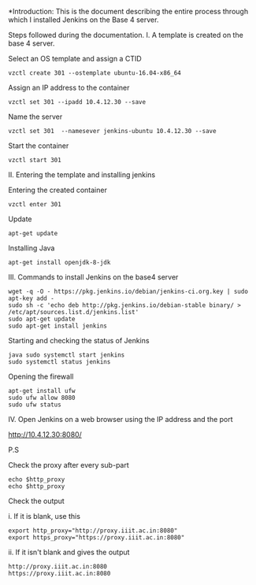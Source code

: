 
*Introduction: This is the document describing the entire process through which
 I installed Jenkins on the Base 4 server.


Steps followed during the documentation.
I. A template is created on the base 4 server.

Select an OS template and assign a CTID

#+BEGIN_SRC 
vzctl create 301 --ostemplate ubuntu-16.04-x86_64 
#+END_SRC

Assign an IP address to the container

#+BEGIN_SRC
vzctl set 301 --ipadd 10.4.12.30 --save
#+END_SRC

Name the server

#+BEGIN_SRC 
vzctl set 301  --namesever jenkins-ubuntu 10.4.12.30 --save
#+END_SRC

Start the container

#+BEGIN_SRC 
vzctl start 301
#+END_SRC

II. Entering the template and installing jenkins

Entering the created container

#+BEGIN_SRC
vzctl enter 301
#+END_SRC

Update

#+BEGIN_SRC 
apt-get update
#+END_SRC

Installing Java

#+BEGIN_SRC 
apt-get install openjdk-8-jdk
#+END_SRC

III. Commands to install Jenkins on the base4 server

#+BEGIN_SRC 
wget -q -O - https://pkg.jenkins.io/debian/jenkins-ci.org.key | sudo apt-key add -
sudo sh -c 'echo deb http://pkg.jenkins.io/debian-stable binary/ > /etc/apt/sources.list.d/jenkins.list'
sudo apt-get update
sudo apt-get install jenkins
#+END_SRC

Starting and checking the status of Jenkins

#+BEGIN_SRC 
java sudo systemctl start jenkins
sudo systemctl status jenkins
#+END_SRC

Opening the firewall

#+BEGIN_SRC 
apt-get install ufw
sudo ufw allow 8080
sudo ufw status
#+END_SRC

IV. Open Jenkins on a web browser using the IP address and the port

http://10.4.12.30:8080/


P.S

Check the proxy after every sub-part

#+BEGIN_SRC
echo $http_proxy
echo $http_proxy
#+END_SRC

Check the output

i. If it is blank, use this

#+BEGIN_SRC
export http_proxy="http://proxy.iiit.ac.in:8080"
export https_proxy="https://proxy.iiit.ac.in:8080"
#+END_SRC

ii. If it isn't blank and gives the output
#+BEGIN_SRC
http://proxy.iiit.ac.in:8080
https://proxy.iiit.ac.in:8080
#+END_SRC


